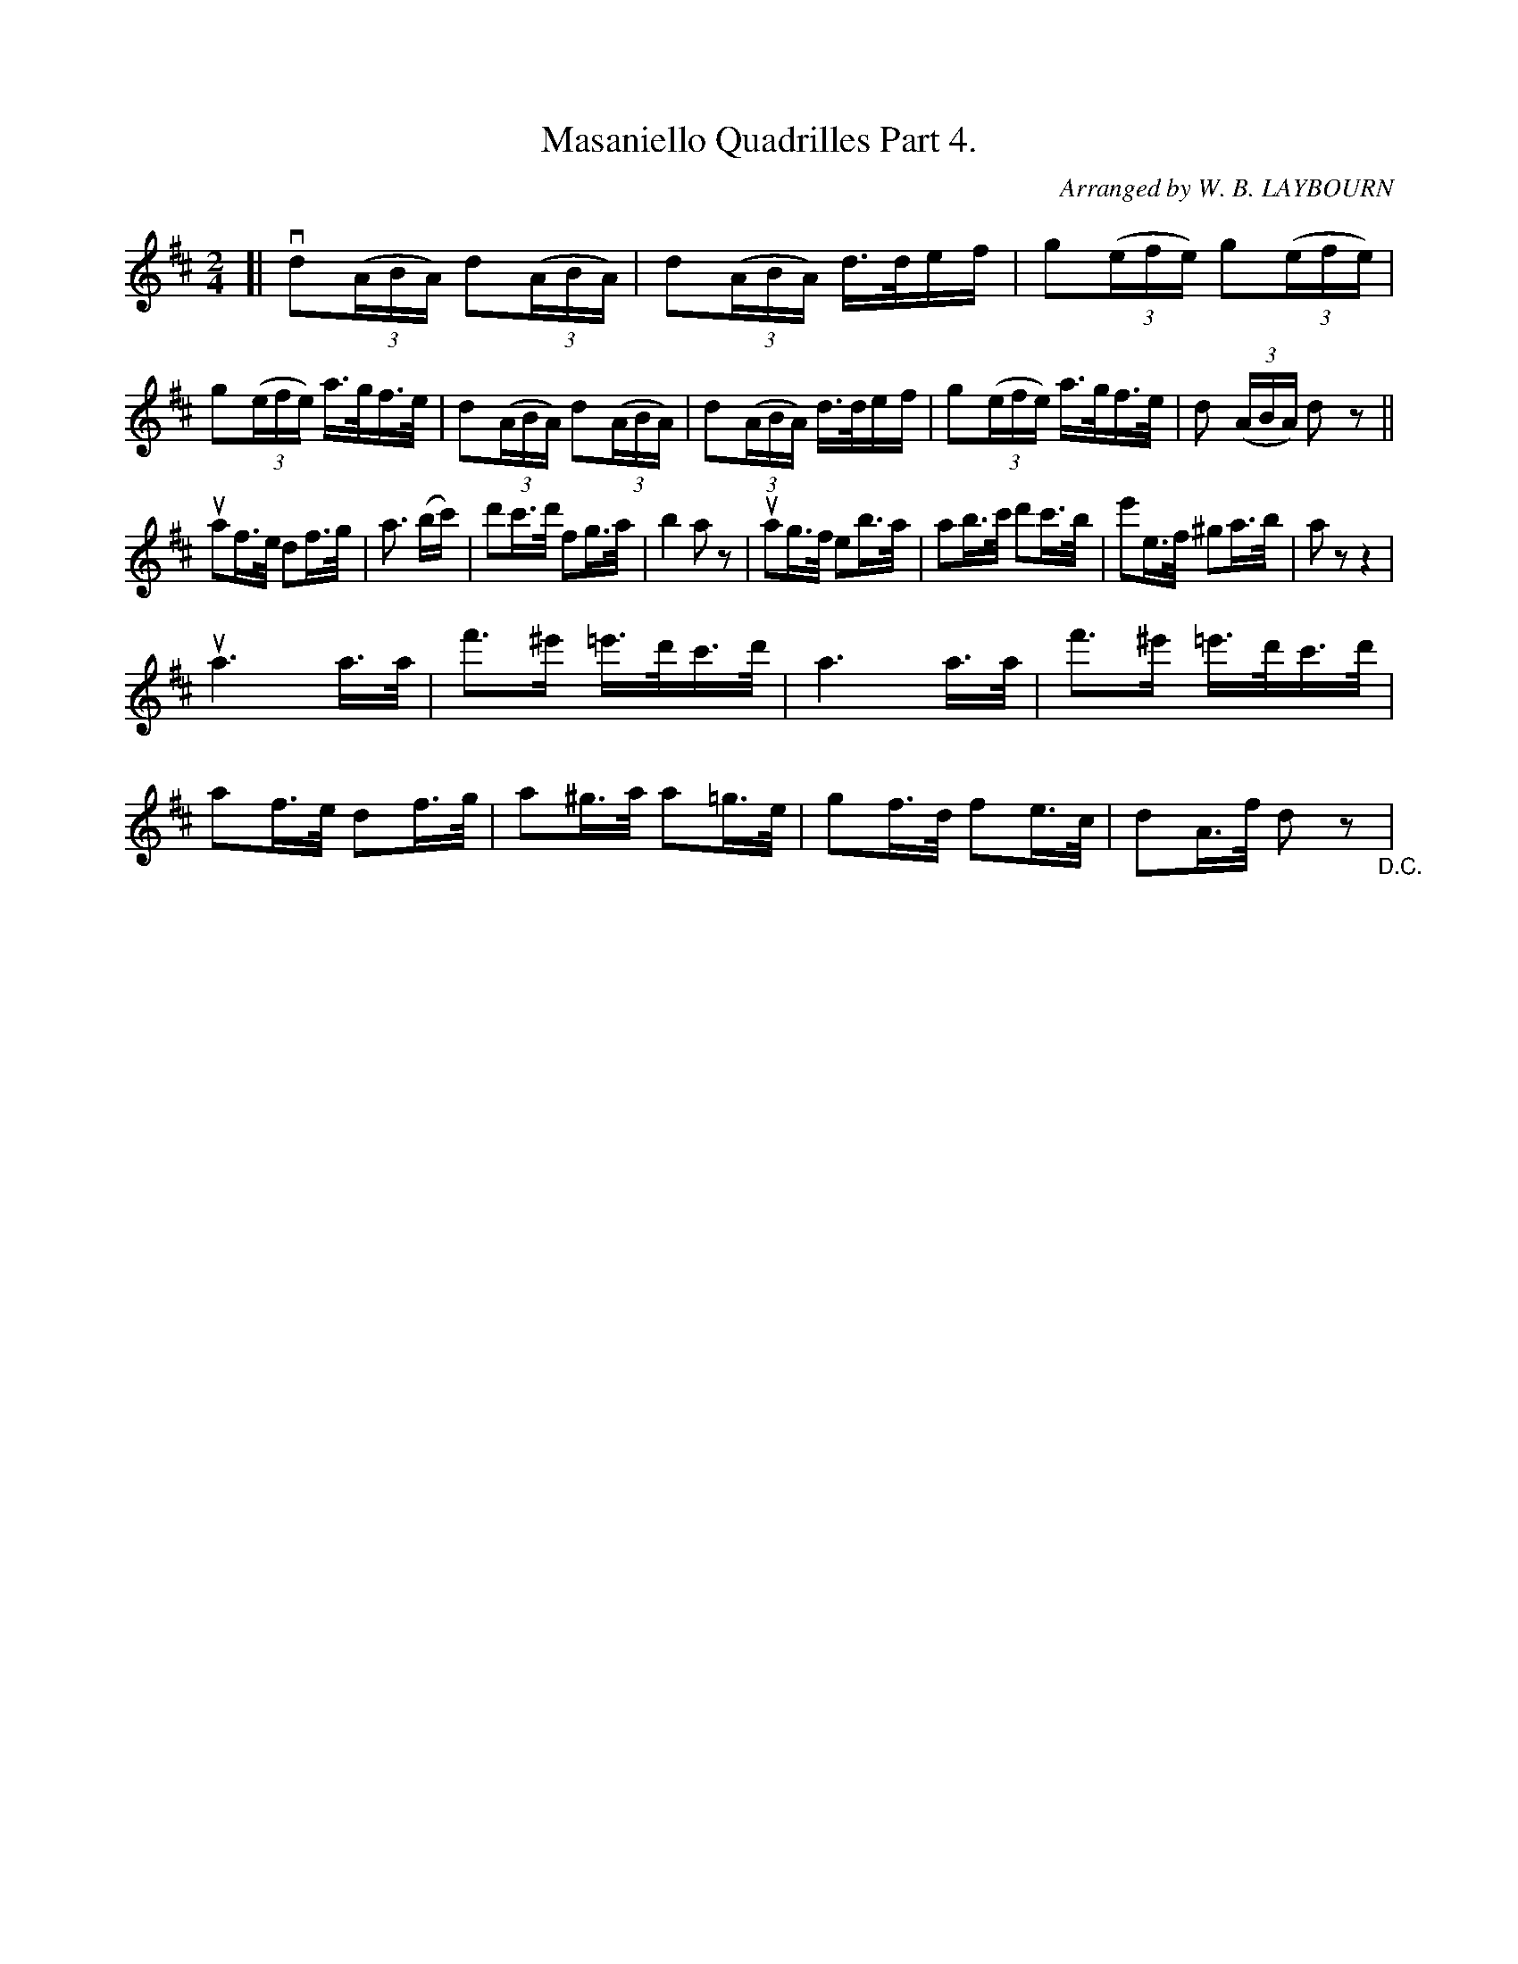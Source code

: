 X: 10322
T: Masaniello Quadrilles Part 4.
C: Arranged by W. B. LAYBOURN
R: march, reel
B: K\"ohler's Violin Repository, v.1, 1885 p.32 #2
F: http://www.archive.org/details/klersviolinrepos01edin
Z: 2011 John Chambers <jc:trillian.mit.edu>
N: This tune would probably be better written an octave lower.
M: 2/4
L: 1/16
K: D
[|\
vd2((3ABA) d2((3ABA) | d2((3ABA) d>def | g2((3efe) g2((3efe) | g2((3efe) a>gf>e |\
d2((3ABA) d2((3ABA) | d2((3ABA) d>def | g2((3efe) a>gf>e | d2 ((3ABA) d2z2 ||
ua2f>e d2f>g | a3 (bc') | d'2c'>d' f2g>a | b4 a2z2 |\
ua2g>f e2b>a | a2b>c' d'2c'>b | e'2e>f ^g2a>b | a2z2 z4 |
ua6 a>a | f'3^e' =e'>d'c'>d' | a6 a>a | f'3^e' =e'>d'c'>d' |\
a2f>e d2f>g | a2^g>a a2=g>e | g2f>d f2e>c | d2A>f d2z2 "_D.C."|
